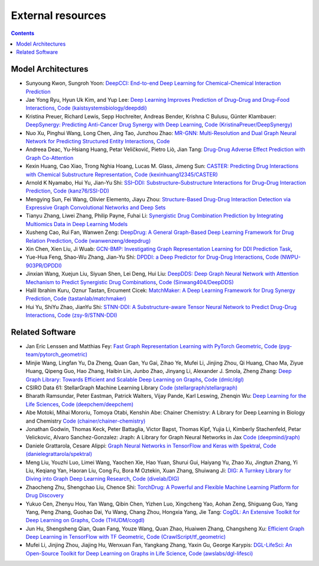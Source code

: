External resources
==================
.. contents:: Contents
    :local:

Model Architectures
-------------------
* Sunyoung Kwon, Sungroh Yoon: `DeepCCI: End-to-end Deep Learning for Chemical-Chemical Interaction Prediction <https://arxiv.org/abs/1704.08432>`_
* Jae Yong Ryu, Hyun Uk Kim, and Yup Lee: `Deep Learning Improves Prediction of Drug–Drug and Drug–Food Interactions <https://www.pnas.org/content/115/18/E4304>`_, `Code (kaistsystemsbiology/deepddi) <https://bitbucket.org/kaistsystemsbiology/deepddi>`_
* Kristina Preuer, Richard Lewis, Sepp Hochreiter, Andreas Bender, Krishna C Bulusu, Günter Klambauer: `DeepSynergy: Predicting Anti-Cancer Drug Synergy with Deep Learning <https://academic.oup.com/bioinformatics/article/34/9/1538/4747884>`_, `Code (KristinaPreuer/DeepSynergy) <https://github.com/KristinaPreuer/DeepSynergy>`_
* Nuo Xu, Pinghui Wang, Long Chen, Jing Tao, Junzhou Zhao: `MR-GNN: Multi-Resolution and Dual Graph Neural Network for Predicting Structured Entity Interactions  <https://arxiv.org/abs/1905.09558>`_, `Code <https://github.com/prometheusXN/MR-GNN>`_
* Andreea Deac, Yu-Hsiang Huang, Petar Veličković, Pietro Liò, Jian Tang: `Drug-Drug Adverse Effect Prediction with Graph Co-Attention <https://arxiv.org/abs/1905.00534>`_
* Kexin Huang, Cao Xiao, Trong Nghia Hoang, Lucas M. Glass, Jimeng Sun: `CASTER: Predicting Drug Interactions with Chemical Substructure Representation <https://arxiv.org/abs/1911.06446>`_, `Code (kexinhuang12345/CASTER) <https://github.com/kexinhuang12345/CASTER>`_
* Arnold K Nyamabo, Hui Yu, Jian-Yu Shi: `SSI–DDI: Substructure–Substructure Interactions for Drug–Drug Interaction Prediction <https://academic.oup.com/bib/article-abstract/22/6/bbab133/6265181>`_, `Code (kanz76/SSI-DD) <https://github.com/kanz76/SSI-DDI>`_
* Mengying Sun, Fei Wang, Olivier Elemento, Jiayu Zhou: `Structure-Based Drug-Drug Interaction Detection via Expressive Graph Convolutional Networks and Deep Sets <https://ojs.aaai.org/index.php/AAAI/article/view/7236>`_
* Tianyu Zhang, Liwei Zhang, Philip Payne, Fuhai Li: `Synergistic Drug Combination Prediction by Integrating Multiomics Data in Deep Learning Models  <https://pubmed.ncbi.nlm.nih.gov/32926369/>`_
* Xusheng Cao, Rui Fan, Wanwen Zeng: `DeepDrug: A General Graph-Based Deep Learning Framework for Drug Relation Prediction <https://www.biorxiv.org/content/10.1101/2020.11.09.375626v1>`_, `Code (wanwenzeng/deepdrug) <https://github.com/wanwenzeng/deepdrug>`_
* Xin Chen, Xien Liu, Ji Wuab: `GCN-BMP: Investigating Graph Representation Learning for DDI Prediction Task <https://www.sciencedirect.com/science/article/pii/S1046202320300608>`_,
* Yue-Hua Feng, Shao-Wu Zhang, Jian-Yu Shi: `DPDDI: a Deep Predictor for Drug-Drug Interactions <https://bmcbioinformatics.biomedcentral.com/articles/10.1186/s12859-020-03724-x>`_, `Code (NWPU-903PR/DPDDI) <https://github.com/NWPU-903PR/DPDDI>`_
* Jinxian Wang, Xuejun Liu, Siyuan Shen, Lei Deng, Hui Liu: `DeepDDS: Deep Graph Neural Network with Attention Mechanism to Predict Synergistic Drug Combinations <https://academic.oup.com/bib/advance-article-abstract/doi/10.1093/bib/bbab390/6375262?redirectedFrom=fulltext>`_, `Code (Sinwang404/DeepDDS) <https://github.com/Sinwang404/DeepDDS>`_
* Halil Ibrahim Kuru, Oznur Tastan, Ercument Cicek: `MatchMaker: A Deep Learning Framework for Drug Synergy Prediction <https://pubmed.ncbi.nlm.nih.gov/34086576/>`_, `Code (tastanlab/matchmaker) <https://github.com/tastanlab/matchmaker>`_
* Hui Yu, ShiYu Zhao, JianYu Shi: `STNN-DDI: A Substructure-aware Tensor Neural Network to Predict Drug-Drug Interactions <https://arxiv.org/abs/2111.05708>`_, `Code (zsy-9/STNN-DDI) <https://github.com/zsy-9/STNN-DDI>`_

Related Software
----------------
* Jan Eric Lenssen and Matthias Fey: `Fast Graph Representation Learning with PyTorch Geometric <https://arxiv.org/abs/1903.02428>`_, `Code (pyg-team/pytorch_geometric) <https://github.com/pyg-team/pytorch_geometric>`_
* Minjie Wang, Lingfan Yu, Da Zheng, Quan Gan, Yu Gai, Zihao Ye, Mufei Li, Jinjing Zhou, Qi Huang, Chao Ma, Ziyue Huang, Qipeng Guo, Hao Zhang, Haibin Lin, Junbo Zhao, Jinyang Li, Alexander J. Smola, Zheng Zhang: `Deep Graph Library: Towards Efficient and Scalable Deep Learning on Graphs <https://openreview.net/forum?id=q9RwOO-Ci5_>`_, `Code (dmlc/dgl) <https://github.com/dmlc/dgl>`_
* CSIRO Data 61: StellarGraph Machine Learning Library `Code (stellargraph/stellargraph) <https://github.com/stellargraph/stellargraph>`_
* Bharath Ramsundar, Peter Eastman, Patrick Walters, Vijay Pande, Karl Leswing, Zhenqin Wu: `Deep Learning for the Life Sciences <https://www.oreilly.com/library/view/deep-learning-for/9781492039822/>`_, `Code (deepchem/deepchem) <https://github.com/deepchem/deepchem>`_
* Abe Motoki, Mihai Mororiu, Tomoya Otabi, Kenshin Abe: Chainer Chemistry: A Library for Deep Learning in Biology and Chemistry `Code (chainer/chainer-chemistry) <https://github.com/chainer/chainer-chemistry>`_
* Jonathan Godwin, Thomas Keck, Peter Battaglia, Victor Bapst, Thomas Kipf, Yujia Li, Kimberly Stachenfeld, Petar Velickovic, Alvaro Sanchez-Gonzalez: Jraph: A Library for Graph Neural Networks in Jax `Code (deepmind/jraph) <http://github.com/deepmind/jraph>`_
* Daniele Grattarola, Cesare Alippi: `Graph Neural Networks in TensorFlow and Keras with Spektral <https://arxiv.org/abs/2006.12138>`_, `Code (danielegrattarola/spektral) <https://github.com/danielegrattarola/spektral>`_
* Meng Liu, Youzhi Luo, Limei Wang, Yaochen Xie, Hao Yuan, Shurui Gui, Haiyang Yu, Zhao Xu, Jingtun Zhang, Yi Liu, Keqiang Yan, Haoran Liu, Cong Fu, Bora M Oztekin, Xuan Zhang, Shuiwang Ji: `DIG: A Turnkey Library for Diving into Graph Deep Learning Research <https://jmlr.org/papers/v22/21-0343.html>`_, `Code (divelab/DIG) <https://github.com/divelab/DIG>`_
* Zhaocheng Zhu, Shengchao Liu, Chence Shi: `TorchDrug: A Powerful and Flexible Machine Learning Platform for Drug Discovery <https://torchdrug.ai/>`_
* Yukuo Cen, Zhenyu Hou, Yan Wang, Qibin Chen, Yizhen Luo, Xingcheng Yao, Aohan Zeng, Shiguang Guo, Yang Yang, Peng Zhang, Guohao Dai, Yu Wang, Chang Zhou, Hongxia Yang, Jie Tang: `CogDL: An Extensive Toolkit for Deep Learning on Graphs <https://arxiv.org/abs/2103.00959>`_, `Code (THUDM/cogdl) <https://github.com/THUDM/cogdl>`_
* Jun Hu, Shengsheng Qian, Quan Fang, Youze Wang, Quan Zhao, Huaiwen Zhang, Changsheng Xu: `Efficient Graph Deep Learning in TensorFlow with TF Geometric <https://arxiv.org/pdf/2101.11552.pdf>`_, `Code (CrawlScript/tf_geometric) <https://github.com/CrawlScript/tf_geometric>`_
* Mufei Li, Jinjing Zhou, Jiajing Hu, Wenxuan Fan, Yangkang Zhang, Yaxin Gu, George Karypis: `DGL-LifeSci: An Open-Source Toolkit for Deep Learning on Graphs in Life Science <https://arxiv.org/abs/2106.14232>`_, `Code (awslabs/dgl-lifesci) <https://github.com/awslabs/dgl-lifesci>`_

